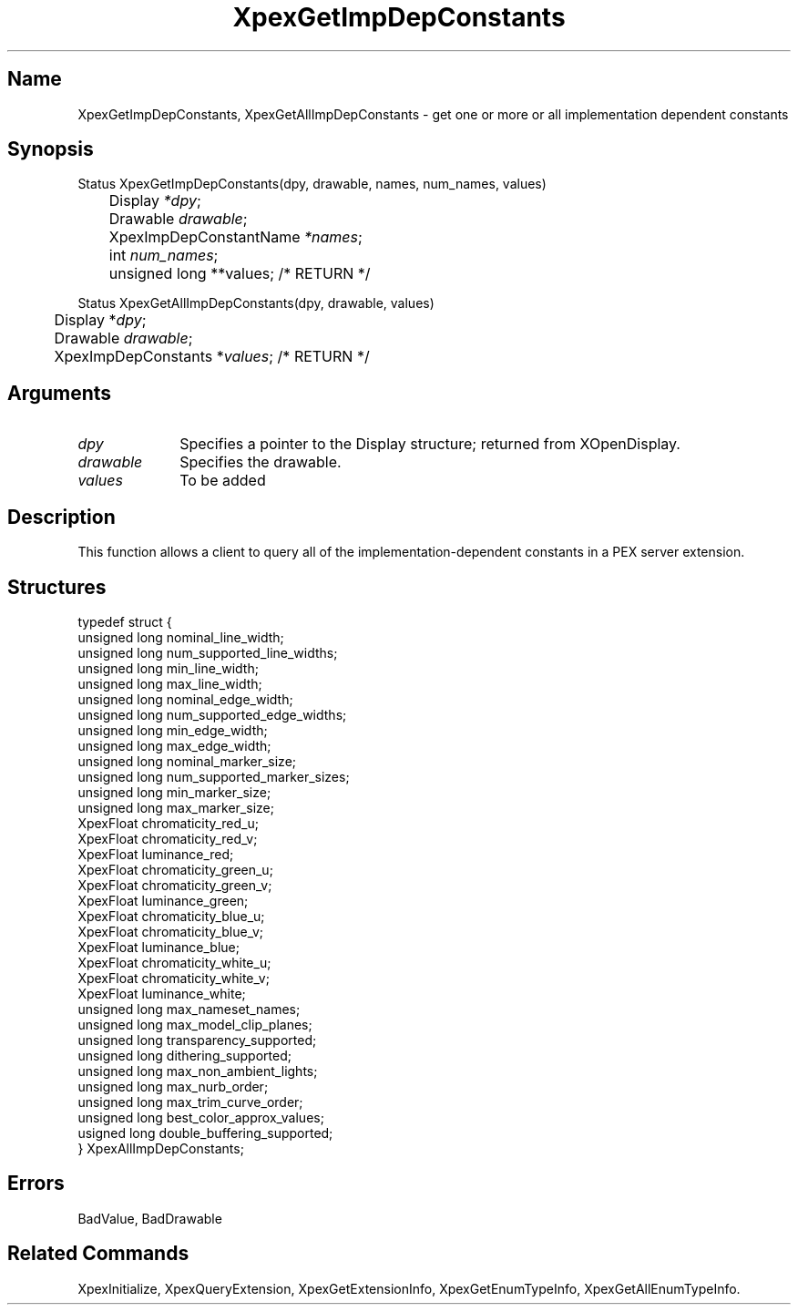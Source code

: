 .\" $Header: XpexGetImpDepConstants.man,v 2.5 91/09/11 16:04:35 sinyaw Exp $
.\"
.\"
.\" Copyright 1991 by Sony Microsystems Company, San Jose, California
.\" 
.\"                   All Rights Reserved
.\"
.\" Permission to use, modify, and distribute this software and its
.\" documentation for any purpose and without fee is hereby granted,
.\" provided that the above copyright notice appear in all copies and
.\" that both that copyright notice and this permission notice appear
.\" in supporting documentation, and that the name of Sony not be used
.\" in advertising or publicity pertaining to distribution of the
.\" software without specific, written prior permission.
.\"
.\" SONY DISCLAIMS ANY AND ALL WARRANTIES WITH REGARD TO THIS SOFTWARE,
.\" INCLUDING ALL EXPRESS WARRANTIES AND ALL IMPLIED WARRANTIES OF
.\" MERCHANTABILITY AND FITNESS, FOR A PARTICULAR PURPOSE. IN NO EVENT
.\" SHALL SONY BE LIABLE FOR ANY DAMAGES OF ANY KIND, INCLUDING BUT NOT
.\" LIMITED TO SPECIAL, INDIRECT OR CONSEQUENTIAL DAMAGES RESULTING FROM
.\" LOSS OF USE, DATA OR LOSS OF ANY PAST, PRESENT, OR PROSPECTIVE PROFITS,
.\" WHETHER IN AN ACTION OF CONTRACT, NEGLIENCE OR OTHER TORTIOUS ACTION, 
.\" ARISING OUT OF OR IN CONNECTION WITH THE USE OR PERFORMANCE OF THIS 
.\" SOFTWARE.
.\"
.\"
.TH XpexGetImpDepConstants 3PEX "$Revision: 2.5 $" "Sony Microsystems"
.AT
.SH "Name"
XpexGetImpDepConstants, XpexGetAllImpDepConstants \- get one or more or all implementation dependent constants
.SH "Synopsis"
.nf
Status XpexGetImpDepConstants(dpy, drawable, names, num_names, values)
.br
	Display \fI*dpy\fP;
.br
	Drawable \fIdrawable\fP;
.br
	XpexImpDepConstantName \fI*names\fP;
.br
	int \fInum_names\fP;
.br
	unsigned long **values; /* RETURN */
.sp
Status XpexGetAllImpDepConstants(dpy, drawable, values)
.br
	Display *\fIdpy\fP;
.br
	Drawable \fIdrawable\fP;
.br
	XpexImpDepConstants *\fIvalues\fP; /* RETURN */
.fi
.SH "Arguments"
.IP \fIdpy\fP 1i
Specifies a pointer to the Display structure; 
returned from XOpenDisplay.
.IP \fIdrawable\fP 1i
Specifies the drawable.
.IP \fIvalues\fP 1i
To be added
.SH "Description"
This function allows a client to query all of the 
implementation-dependent constants in a PEX server extension.
.SH "Structures"
typedef struct {
.br
	unsigned long nominal_line_width;
.br
	unsigned long num_supported_line_widths;
.br
	unsigned long min_line_width;
.br
	unsigned long max_line_width;
.br
	unsigned long nominal_edge_width;
.br
	unsigned long num_supported_edge_widths;
.br
	unsigned long min_edge_width;
.br
	unsigned long max_edge_width;
.br
	unsigned long nominal_marker_size;
.br
	unsigned long num_supported_marker_sizes;
.br
	unsigned long min_marker_size;
.br
	unsigned long max_marker_size;
.br
	XpexFloat chromaticity_red_u;
.br
	XpexFloat chromaticity_red_v;
.br
	XpexFloat luminance_red;
.br
	XpexFloat chromaticity_green_u;
.br
	XpexFloat chromaticity_green_v;
.br
	XpexFloat luminance_green;
.br
	XpexFloat chromaticity_blue_u;
.br
	XpexFloat chromaticity_blue_v;
.br
	XpexFloat luminance_blue;
.br
	XpexFloat chromaticity_white_u;
.br
	XpexFloat chromaticity_white_v;
.br
 	XpexFloat luminance_white;
.br
	unsigned long max_nameset_names;
.br
	unsigned long max_model_clip_planes;
.br
	unsigned long transparency_supported;
.br
	unsigned long dithering_supported;
.br
	unsigned long max_non_ambient_lights;
.br
	unsigned long max_nurb_order;
.br
	unsigned long max_trim_curve_order;
.br
	unsigned long best_color_approx_values;
.br
	usigned long double_buffering_supported;
.br
} XpexAllImpDepConstants;
.SH "Errors"
BadValue, BadDrawable
.SH "Related Commands"
XpexInitialize, XpexQueryExtension, 
XpexGetExtensionInfo, XpexGetEnumTypeInfo,
XpexGetAllEnumTypeInfo.
.br
